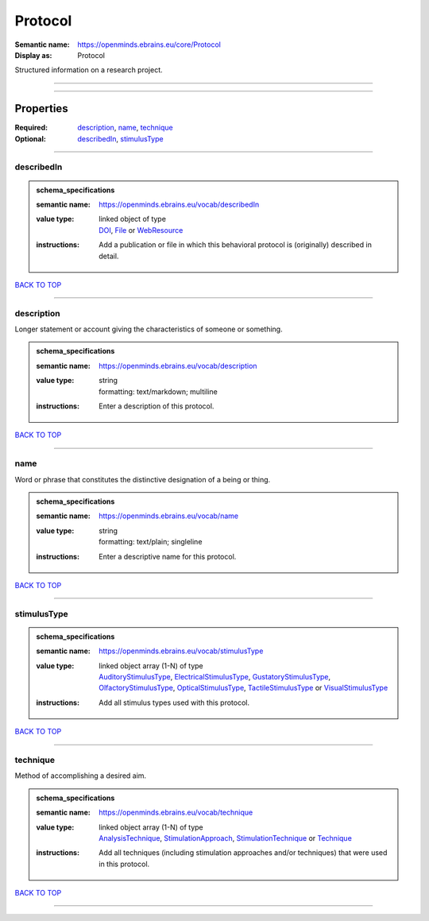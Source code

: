 ########
Protocol
########

:Semantic name: https://openminds.ebrains.eu/core/Protocol

:Display as: Protocol

Structured information on a research project.


------------

------------

Properties
##########

:Required: `description <description_heading_>`_, `name <name_heading_>`_, `technique <technique_heading_>`_
:Optional: `describedIn <describedIn_heading_>`_, `stimulusType <stimulusType_heading_>`_

------------

.. _describedIn_heading:

***********
describedIn
***********

.. admonition:: schema_specifications

   :semantic name: https://openminds.ebrains.eu/vocab/describedIn
   :value type: | linked object of type
                | `DOI <https://openminds-documentation.readthedocs.io/en/v3.0/schema_specifications/core/digitalIdentifier/DOI.html>`_, `File <https://openminds-documentation.readthedocs.io/en/v3.0/schema_specifications/core/data/file.html>`_ or `WebResource <https://openminds-documentation.readthedocs.io/en/v3.0/schema_specifications/core/miscellaneous/webResource.html>`_
   :instructions: Add a publication or file in which this behavioral protocol is (originally) described in detail.

`BACK TO TOP <Protocol_>`_

------------

.. _description_heading:

***********
description
***********

Longer statement or account giving the characteristics of someone or something.

.. admonition:: schema_specifications

   :semantic name: https://openminds.ebrains.eu/vocab/description
   :value type: | string
                | formatting: text/markdown; multiline
   :instructions: Enter a description of this protocol.

`BACK TO TOP <Protocol_>`_

------------

.. _name_heading:

****
name
****

Word or phrase that constitutes the distinctive designation of a being or thing.

.. admonition:: schema_specifications

   :semantic name: https://openminds.ebrains.eu/vocab/name
   :value type: | string
                | formatting: text/plain; singleline
   :instructions: Enter a descriptive name for this protocol.

`BACK TO TOP <Protocol_>`_

------------

.. _stimulusType_heading:

************
stimulusType
************

.. admonition:: schema_specifications

   :semantic name: https://openminds.ebrains.eu/vocab/stimulusType
   :value type: | linked object array \(1-N\) of type
                | `AuditoryStimulusType <https://openminds-documentation.readthedocs.io/en/v3.0/schema_specifications/controlledTerms/auditoryStimulusType.html>`_, `ElectricalStimulusType <https://openminds-documentation.readthedocs.io/en/v3.0/schema_specifications/controlledTerms/electricalStimulusType.html>`_, `GustatoryStimulusType <https://openminds-documentation.readthedocs.io/en/v3.0/schema_specifications/controlledTerms/gustatoryStimulusType.html>`_, `OlfactoryStimulusType <https://openminds-documentation.readthedocs.io/en/v3.0/schema_specifications/controlledTerms/olfactoryStimulusType.html>`_, `OpticalStimulusType <https://openminds-documentation.readthedocs.io/en/v3.0/schema_specifications/controlledTerms/opticalStimulusType.html>`_, `TactileStimulusType <https://openminds-documentation.readthedocs.io/en/v3.0/schema_specifications/controlledTerms/tactileStimulusType.html>`_ or `VisualStimulusType <https://openminds-documentation.readthedocs.io/en/v3.0/schema_specifications/controlledTerms/visualStimulusType.html>`_
   :instructions: Add all stimulus types used with this protocol.

`BACK TO TOP <Protocol_>`_

------------

.. _technique_heading:

*********
technique
*********

Method of accomplishing a desired aim.

.. admonition:: schema_specifications

   :semantic name: https://openminds.ebrains.eu/vocab/technique
   :value type: | linked object array \(1-N\) of type
                | `AnalysisTechnique <https://openminds-documentation.readthedocs.io/en/v3.0/schema_specifications/controlledTerms/analysisTechnique.html>`_, `StimulationApproach <https://openminds-documentation.readthedocs.io/en/v3.0/schema_specifications/controlledTerms/stimulationApproach.html>`_, `StimulationTechnique <https://openminds-documentation.readthedocs.io/en/v3.0/schema_specifications/controlledTerms/stimulationTechnique.html>`_ or `Technique <https://openminds-documentation.readthedocs.io/en/v3.0/schema_specifications/controlledTerms/technique.html>`_
   :instructions: Add all techniques (including stimulation approaches and/or techniques) that were used in this protocol.

`BACK TO TOP <Protocol_>`_

------------

